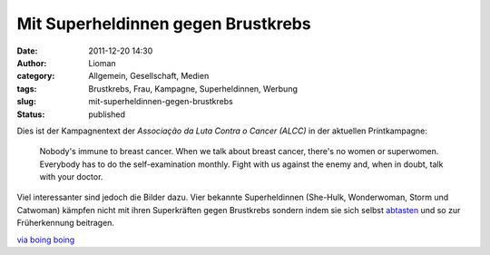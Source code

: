 Mit Superheldinnen gegen Brustkrebs
###################################
:date: 2011-12-20 14:30
:author: Lioman
:category: Allgemein, Gesellschaft, Medien
:tags: Brustkrebs, Frau, Kampagne, Superheldinnen, Werbung
:slug: mit-superheldinnen-gegen-brustkrebs
:status: published

Dies ist der Kampagnentext der *Associação da Luta Contra o Cancer (ALCC)* in
der aktuellen Printkampagne:

   Nobody's immune to breast cancer. When we talk about breast cancer,
   there's no women or superwomen. Everybody has to do the
   self-examination monthly. Fight with us against the enemy and, when
   in doubt, talk with your doctor.

Viel interessanter sind jedoch die Bilder dazu.
Vier bekannte Superheldinnen (She-Hulk, Wonderwoman, Storm und
Catwoman) kämpfen nicht mit ihren Superkräften gegen Brustkrebs sondern
indem sie sich selbst
`abtasten <http://www.bkkexklusiv.de/index.php?id=395>`__ und so zur
Früherkennung beitragen.

| |image0|
| |image1|\ |image2|\ |image3|

`via boing boing <http://boingboing.net/2011/12/14/bse.html>`__

.. |image0| image:: http://1.bp.blogspot.com/-GkZffzpbVGY/TuiikMuyVsI/AAAAAAAAPtM/4EUf3AkSsYc/s1600/BreastCancerWW.jpg
   :class: alignleft
   :width: 600px
   :height: 397px
   :target: http://1.bp.blogspot.com/-GkZffzpbVGY/TuiikMuyVsI/AAAAAAAAPtM/4EUf3AkSsYc/s1600/BreastCancerWW.jpg
.. |image1| image:: http://1.bp.blogspot.com/-zk51lknCn6E/TuiifkogKpI/AAAAAAAAPtA/weIy33Vy0Hw/s1600/BreastCancerStorm.jpg
   :class: alignnone
   :width: 600px
   :height: 397px
   :target: http://1.bp.blogspot.com/-zk51lknCn6E/TuiifkogKpI/AAAAAAAAPtA/weIy33Vy0Hw/s1600/BreastCancerStorm.jpg
.. |image2| image:: http://2.bp.blogspot.com/-IfeY8zfnQ88/TuiiTWoae5I/AAAAAAAAPso/q05V4N4E5QA/s1600/BreastCancerCat.jpg
   :class: alignnone
   :width: 600px
   :height: 397px
   :target: http://2.bp.blogspot.com/-IfeY8zfnQ88/TuiiTWoae5I/AAAAAAAAPso/q05V4N4E5QA/s1600/BreastCancerCat.jpg
.. |image3| image:: http://4.bp.blogspot.com/-28F3wU5lcm0/TuiiX7TuKII/AAAAAAAAPs0/_2mLimVvh-4/s1600/BreastCancerShe-Hulk.jpg
   :class: alignnone
   :width: 600px
   :height: 397px
   :target: http://4.bp.blogspot.com/-28F3wU5lcm0/TuiiX7TuKII/AAAAAAAAPs0/_2mLimVvh-4/s1600/BreastCancerShe-Hulk.jpg
